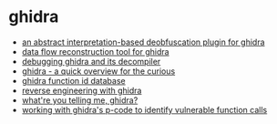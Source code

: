 * ghidra
- [[https://www.msreverseengineering.com/blog/2019/4/17/an-abstract-interpretation-based-deobfuscation-plugin-for-ghidra][an abstract interpretation-based deobfuscation plugin for ghidra]]
- [[https://github.com/aerosec/aero/tree/d31b0ad2b7a9193689662d88914b1351f15692a5/acars/scripts/ghidra/data-flow][data flow reconstruction tool for ghidra]]
- [[https://spinsel.dev/2021/04/02/ghidra-decompiler-debugging.html][debugging ghidra and its decompiler]]
- [[https://0xeb.net/2019/03/ghidra-a-quick-overview/][ghidra - a quick overview for the curious]]
- [[https://github.com/threatrack/ghidra-fidb-repo][ghidra function id database]]
- [[https://dannyquist.github.io/gootkit-reversing-ghidra/][reverse engineering with ghidra]]
- [[https://byte.how/posts/what-are-you-telling-me-ghidra/][what're you telling me, ghidra?]]
- [[https://www.riverloopsecurity.com/blog/2019/05/pcode/][working with ghidra's p-code to identify vulnerable function calls]]
